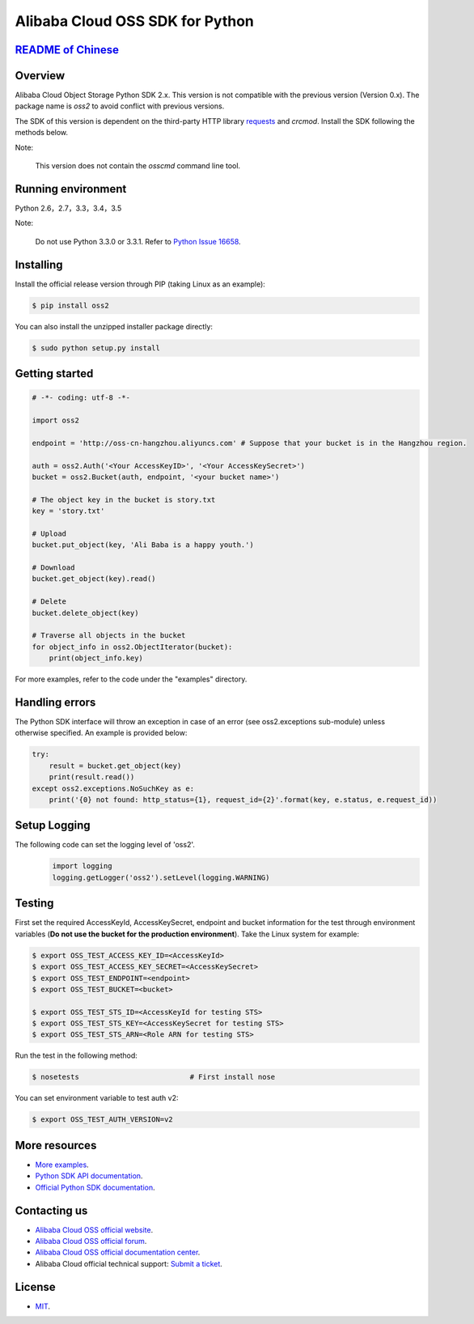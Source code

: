 Alibaba Cloud OSS SDK for Python
================================

.. image:: https://badge.fury.io/py/oss2.svg
    :target: https://badge.fury.io/py/oss2
.. image:: https://travis-ci.org/aliyun/aliyun-oss-python-sdk.svg?branch=master
    :target: https://travis-ci.org/aliyun/aliyun-oss-python-sdk
.. image:: https://coveralls.io/repos/github/aliyun/aliyun-oss-python-sdk/badge.svg?branch=master
    :target: https://coveralls.io/github/aliyun/aliyun-oss-python-sdk?branch=master

`README of Chinese <https://github.com/aliyun/aliyun-oss-python-sdk/blob/master/README-CN.rst>`_    
------------------

Overview
--------

Alibaba Cloud Object Storage Python SDK 2.x. This version is not compatible with the previous version (Version 0.x). The package name is `oss2` to avoid conflict with previous versions. 


The SDK of this version is dependent on the third-party HTTP library `requests <https://github.com/kennethreitz/requests>`_ and `crcmod`. Install the SDK following the methods below. 

Note:

    This version does not contain the `osscmd` command line tool. 

Running environment
-------------------

Python 2.6，2.7，3.3，3.4，3.5

Note:

    Do not use Python 3.3.0 or 3.3.1. Refer to `Python Issue 16658 <https://bugs.python.org/issue16658>`_.

Installing
----------

Install the official release version through PIP (taking Linux as an example): 

.. code-block:: bash

    $ pip install oss2

You can also install the unzipped installer package directly: 

.. code-block:: bash

    $ sudo python setup.py install


Getting started
---------------

.. code-block:: python

    # -*- coding: utf-8 -*-

    import oss2

    endpoint = 'http://oss-cn-hangzhou.aliyuncs.com' # Suppose that your bucket is in the Hangzhou region. 

    auth = oss2.Auth('<Your AccessKeyID>', '<Your AccessKeySecret>')
    bucket = oss2.Bucket(auth, endpoint, '<your bucket name>')

    # The object key in the bucket is story.txt
    key = 'story.txt'

    # Upload
    bucket.put_object(key, 'Ali Baba is a happy youth.')

    # Download
    bucket.get_object(key).read()

    # Delete
    bucket.delete_object(key)

    # Traverse all objects in the bucket
    for object_info in oss2.ObjectIterator(bucket):
        print(object_info.key)

For more examples, refer to the code under the "examples" directory. 

Handling errors
---------------

The Python SDK interface will throw an exception in case of an error (see oss2.exceptions sub-module) unless otherwise specified. An example is provided below:

.. code-block:: python

    try:
        result = bucket.get_object(key)
        print(result.read())
    except oss2.exceptions.NoSuchKey as e:
        print('{0} not found: http_status={1}, request_id={2}'.format(key, e.status, e.request_id))

Setup Logging
---------------

The following code can set the logging level of 'oss2'.
 .. code-block:: python

    import logging
    logging.getLogger('oss2').setLevel(logging.WARNING)

Testing
-------

First set the required AccessKeyId, AccessKeySecret, endpoint and bucket information for the test through environment variables (**Do not use the bucket for the production environment**). 
Take the Linux system for example: 

.. code-block:: bash

    $ export OSS_TEST_ACCESS_KEY_ID=<AccessKeyId>
    $ export OSS_TEST_ACCESS_KEY_SECRET=<AccessKeySecret>
    $ export OSS_TEST_ENDPOINT=<endpoint>
    $ export OSS_TEST_BUCKET=<bucket>

    $ export OSS_TEST_STS_ID=<AccessKeyId for testing STS>
    $ export OSS_TEST_STS_KEY=<AccessKeySecret for testing STS>
    $ export OSS_TEST_STS_ARN=<Role ARN for testing STS>


Run the test in the following method: 

.. code-block:: bash

    $ nosetests                          # First install nose


You can set environment variable to test auth v2:

.. code-block:: bash

    $ export OSS_TEST_AUTH_VERSION=v2

More resources
--------------
- `More examples <https://github.com/aliyun/aliyun-oss-python-sdk/tree/master/examples>`_. 
- `Python SDK API documentation <http://aliyun-oss-python-sdk.readthedocs.org/en/latest>`_. 
- `Official Python SDK documentation <https://help.aliyun.com/document_detail/32026.html>`_.

Contacting us
-------------
- `Alibaba Cloud OSS official website <http://oss.aliyun.com>`_.
- `Alibaba Cloud OSS official forum <http://bbs.aliyun.com>`_.
- `Alibaba Cloud OSS official documentation center <https://help.aliyun.com/document_detail/32026.html>`_.
- Alibaba Cloud official technical support: `Submit a ticket <https://workorder.console.aliyun.com/#/ticket/createIndex>`_.

License
-------
- `MIT <https://github.com/aliyun/aliyun-oss-python-sdk/blob/master/LICENSE>`_.


